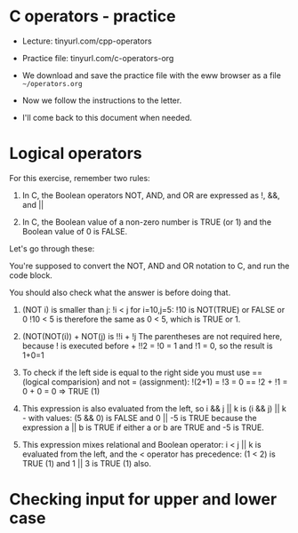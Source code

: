 #+startup: overview hideblocks indent entitiespretty:
#+options: toc:nil num:nil ^:nil: 
#+property: header-args:C :main yes :includes <stdio.h> :results output :exports both :noweb yes :tangle yes: 
* C operators - practice

- Lecture: tinyurl.com/cpp-operators

- Practice file: tinyurl.com/c-operators-org

- We download and save the practice file with the
  eww browser as a file ~~/operators.org~

- Now we follow the instructions to the letter.

- I'll come back to this document when needed.

* Logical operators

For this exercise, remember two rules:

1) In C, the Boolean operators NOT, AND, and OR are
   expressed as !, &&, and ||

2) In C, the Boolean value of a non-zero number is
   TRUE (or 1) and the Boolean value of 0 is FALSE.

Let's go through these:

You're supposed to convert the NOT, AND and OR notation
to C, and run the code block. 

You should also check what the answer is before doing
that.

1) (NOT i) is smaller than j: !i < j for i=10,j=5:
   !10 is NOT(TRUE) or FALSE or 0
   !10 < 5 is therefore the same as 0 < 5, which is
   TRUE or 1.
   
2) (NOT(NOT(i)) + NOT(j) is !!i + !j
   The parentheses are not required here, because
   ! is executed before +
   !!2 = !0 = 1 and !1 = 0, so the result is 1+0=1

3) To check if the left side is equal to the right side
   you must use == (logical comparision)
   and not = (assignment):
   !(2+1) = !3 = 0 == !2 + !1 = 0 + 0 = 0 => TRUE (1)

4) This expression is also evaluated from the left, so
   i && j || k is (i && j) || k - with values:
   (5 && 0) is FALSE and 0 || -5 is TRUE because the
   expression a || b is TRUE if either a or b are TRUE
   and -5 is TRUE.

5) This expression mixes relational and Boolean operator:
   i < j || k is evaluated from the left, and the <
   operator has precedence:
   (1 < 2) is TRUE (1) and 1 || 3 is TRUE (1) also.


* Checking input for upper and lower case

